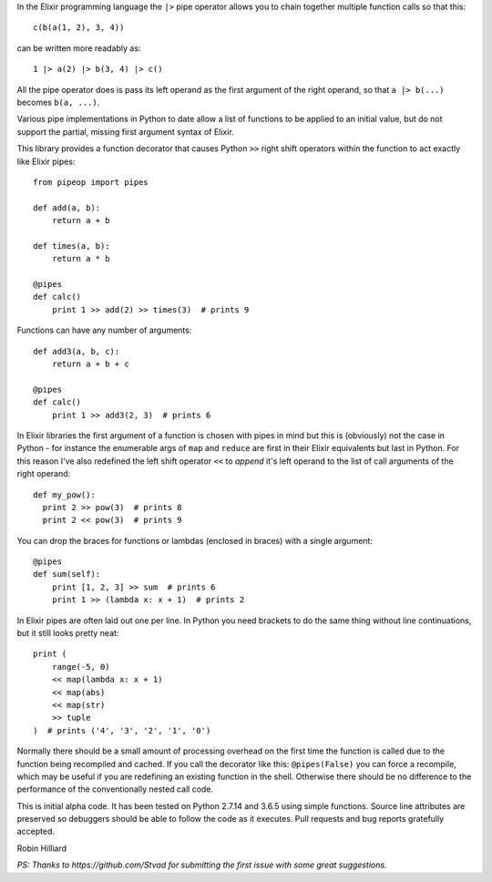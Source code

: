 In the Elixir programming language the ``|>`` pipe operator allows you
to chain together multiple function calls so that this::

  c(b(a(1, 2), 3, 4))

can be written more readably as::

  1 |> a(2) |> b(3, 4) |> c()

All the pipe operator does is pass its left operand as the first argument of
the right operand, so that ``a |> b(...)`` becomes ``b(a, ...)``.

Various pipe implementations in Python to date allow a list of functions to be
applied to an initial value, but do not support the partial, missing first
argument syntax of Elixir.

This library provides a function decorator that causes Python ``>>`` right
shift operators within the function to act exactly like Elixir pipes::

  from pipeop import pipes

  def add(a, b):
      return a + b

  def times(a, b):
      return a * b

  @pipes
  def calc()
      print 1 >> add(2) >> times(3)  # prints 9

Functions can have any number of arguments::

  def add3(a, b, c):
      return a + b + c

  @pipes
  def calc()
      print 1 >> add3(2, 3)  # prints 6

In Elixir libraries the first argument of a function is chosen with pipes in
mind but this is (obviously) not the case in Python - for instance the
enumerable args of ``map`` and ``reduce`` are first in their Elixir equivalents
but last in Python. For this reason I've also redefined the left shift operator
``<<`` to *append* it's left operand to the list of call arguments of the right
operand::

  def my_pow():
    print 2 >> pow(3)  # prints 8
    print 2 << pow(3)  # prints 9

You can drop the braces for functions or lambdas (enclosed in braces) with a single argument::

  @pipes
  def sum(self):
      print [1, 2, 3] >> sum  # prints 6
      print 1 >> (lambda x: x + 1)  # prints 2

In Elixir pipes are often laid out one per line. In Python you need brackets to do the
same thing without line continuations, but it still looks pretty neat::

  print (
      range(-5, 0)
      << map(lambda x: x + 1)
      << map(abs)
      << map(str)
      >> tuple
  )  # prints ('4', '3', '2', '1', '0')

Normally there should be a small amount of processing overhead on the first time the
function is called due to the function being recompiled and cached. If you call the
decorator like this: ``@pipes(False)`` you can force a recompile, which may be useful
if you are redefining an existing function in the shell. Otherwise there should be
no difference to the performance of the conventionally nested call code.

This is initial alpha code. It has been tested on Python 2.7.14 and 3.6.5 using
simple functions. Source line attributes are preserved so debuggers should be
able to follow the code as it executes. Pull requests and bug reports gratefully
accepted.

Robin Hilliard

*PS: Thanks to https://github.com/Stvad for submitting the first issue with some
great suggestions.*